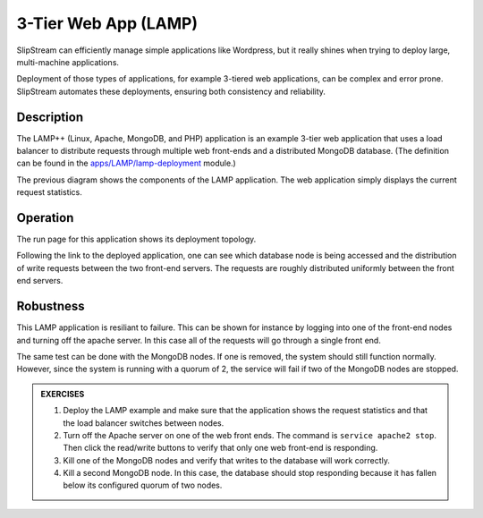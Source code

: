 3-Tier Web App (LAMP)
=====================

SlipStream can efficiently manage simple applications like Wordpress,
but it really shines when trying to deploy large, multi-machine
applications.

Deployment of those types of applications, for example 3-tiered web
applications, can be complex and error prone. SlipStream automates
these deployments, ensuring both consistency and reliability.

Description
-----------

The LAMP++ (Linux, Apache, MongoDB, and PHP) application is an example
3-tier web application that uses a load balancer to distribute
requests through multiple web front-ends and a distributed MongoDB
database. (The definition can be found in the
`apps/LAMP/lamp-deployment
<https://nuv.la/module/apps/LAMP/lamp-deployment>`__ module.)

.. image:: images/diagrams/lamp-diagram.png
   :width: 70%
   :align: center

The previous diagram shows the components of the LAMP application.
The web application simply displays the current request statistics.

Operation
---------

The run page for this application shows its deployment topology.

.. image:: images/screenshots/lamp-run-ready.png
   :alt: LAMP Run Page
   :width: 70%
   :align: center

Following the link to the deployed application, one can see which
database node is being accessed and the distribution of write requests
between the two front-end servers. The requests are roughly distributed
uniformly between the front end servers.

.. figure:: images/screenshots/lamp-webui.png
   :alt: LAMP Web UI
   :width: 70%
   :align: center

Robustness
----------

This LAMP application is resiliant to failure. This can be shown for
instance by logging into one of the front-end nodes and turning off
the apache server. In this case all of the requests will go through a
single front end.

The same test can be done with the MongoDB nodes. If one is removed, the
system should still function normally. However, since the system is
running with a quorum of 2, the service will fail if two of the MongoDB
nodes are stopped.

.. admonition:: EXERCISES

   1. Deploy the LAMP example and make sure that the application shows
      the request statistics and that the load balancer switches
      between nodes.
   2. Turn off the Apache server on one of the web front ends.  The
      command is ``service apache2 stop``.  Then click the read/write
      buttons to verify that only one web front-end is responding.
   3. Kill one of the MongoDB nodes and verify that writes to the
      database will work correctly. 
   4. Kill a second MongoDB node.  In this case, the database should
      stop responding because it has fallen below its configured
      quorum of two nodes.
